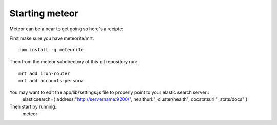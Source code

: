 ===============
Starting meteor
===============

Meteor can be a bear to get going so here's a recipie: 

First make sure you have meteorite/mrt::

  npm install -g meteorite

Then from the meteor subdirectory of this git repository run::

  mrt add iron-router
  mrt add accounts-persona

You may want to edit the app/lib/settings.js file to properly point to your elastic search server::
  elasticsearch={
  address:"http://servername:9200/",
  healthurl:"_cluster/health",
  docstatsurl:"_stats/docs"
  }

Then start by running::
  meteor
